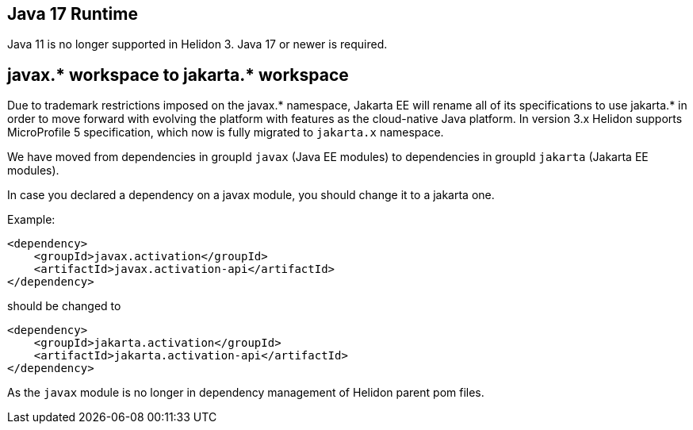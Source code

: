 ///////////////////////////////////////////////////////////////////////////////

    Copyright (c) 2022 Oracle and/or its affiliates.

    Licensed under the Apache License, Version 2.0 (the "License");
    you may not use this file except in compliance with the License.
    You may obtain a copy of the License at

        http://www.apache.org/licenses/LICENSE-2.0

    Unless required by applicable law or agreed to in writing, software
    distributed under the License is distributed on an "AS IS" BASIS,
    WITHOUT WARRANTIES OR CONDITIONS OF ANY KIND, either express or implied.
    See the License for the specific language governing permissions and
    limitations under the License.

///////////////////////////////////////////////////////////////////////////////

ifndef::rootdir[:rootdir: {docdir}/../..]

== Java 17 Runtime

Java 11 is no longer supported in Helidon 3. Java 17 or newer is required.


== javax.* workspace to jakarta.* workspace

Due to trademark restrictions imposed on the javax.* namespace, Jakarta EE will rename all of its specifications to use jakarta.* in order to move forward with evolving the platform with features as the cloud-native Java platform.
In version 3.x Helidon supports MicroProfile 5 specification, which now is fully migrated to `jakarta.x` namespace.

We have moved from dependencies in groupId `javax` (Java EE modules) to dependencies
in groupId `jakarta` (Jakarta EE modules).

In case you declared a dependency on a javax module, you should change it to a jakarta one.

Example:
[source,xml]
----
<dependency>
    <groupId>javax.activation</groupId>
    <artifactId>javax.activation-api</artifactId>
</dependency>
----

should be changed to
[source,xml]
----
<dependency>
    <groupId>jakarta.activation</groupId>
    <artifactId>jakarta.activation-api</artifactId>
</dependency>
----
As the `javax` module is no longer in dependency management of Helidon parent pom files.

